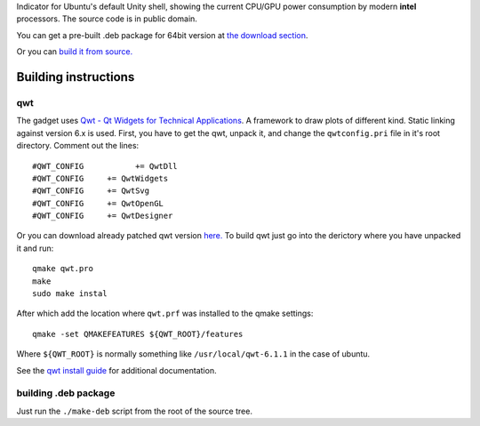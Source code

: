 Indicator for Ubuntu's default Unity shell, showing the current CPU/GPU power consumption by modern **intel** processors. The source code is in public domain.

.. image:: https://bitbucket.org/repo/MzL54B/images/3291845378-indicator-power-gadget-screenshot.png
   :alt: screenshot 

You can get a pre-built .deb package for 64bit version at `the download section <https://bitbucket.org/baltic/power-gadget/downloads>`_.

Or you can `build it from source. <Building%20Instructions>`_

Building instructions
=====================

qwt
---

The gadget uses `Qwt - Qt Widgets for Technical Applications <http://qwt.sourceforge.net/>`_. A framework to draw plots of different kind. Static linking against version 6.x is used. First, you have to get the qwt, unpack it, and change the ``qwtconfig.pri`` file in it's root directory. Comment out the lines::

    #QWT_CONFIG           += QwtDll
    #QWT_CONFIG     += QwtWidgets
    #QWT_CONFIG     += QwtSvg
    #QWT_CONFIG     += QwtOpenGL
    #QWT_CONFIG     += QwtDesigner
    
Or you can download already patched qwt version `here. <https://bitbucket.org/baltic/power-gadget/downloads/qwt-6.1.1.tar.xz>`_ 
To build qwt just go into the derictory where you have unpacked it and run:: 

    qmake qwt.pro
    make
    sudo make instal
    
After which add the location where ``qwt.prf`` was installed to the qmake settings::

    qmake -set QMAKEFEATURES ${QWT_ROOT}/features

Where ``${QWT_ROOT}`` is normally something like ``/usr/local/qwt-6.1.1`` in the case of ubuntu.

See the `qwt install guide <http://qwt.sourceforge.net/qwtinstall.html>`_ for additional documentation.

building .deb package
---------------------
Just run the ``./make-deb`` script from the root of the source tree.

